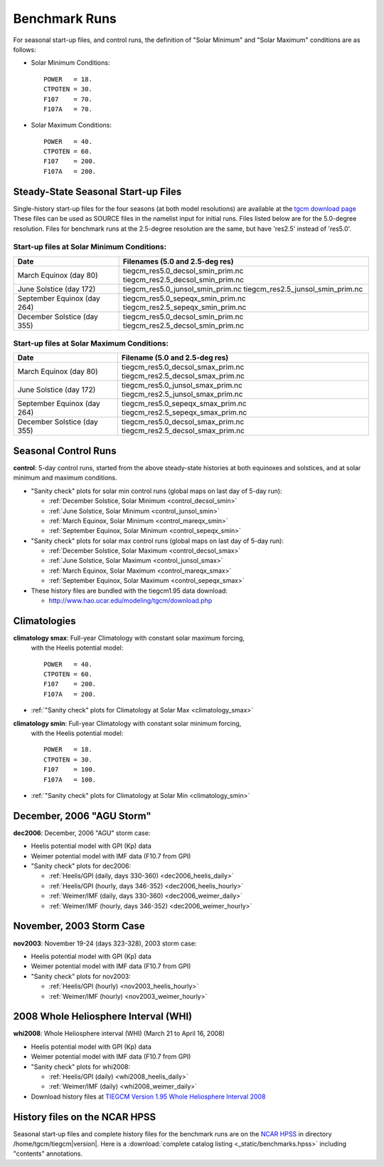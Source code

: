 
.. _benchmarks:

Benchmark Runs
==============

For seasonal start-up files, and control runs, the definition
of "Solar Minimum" and "Solar Maximum" conditions are as follows:

* Solar Minimum Conditions::

   POWER   = 18.
   CTPOTEN = 30.
   F107    = 70.
   F107A   = 70.

* Solar Maximum Conditions::

   POWER   = 40.
   CTPOTEN = 60.
   F107    = 200.
   F107A   = 200.

Steady-State Seasonal Start-up Files
------------------------------------

Single-history start-up files for the four seasons (at both model resolutions) are available
at the `tgcm download page <http://www.hao.ucar.edu/modeling/tgcm/download.php>`_ 
These files can be used as SOURCE files in the namelist input for initial runs.
Files listed below are for the 5.0-degree resolution. Files for benchmark runs
at the 2.5-degree resolution are the same, but have 'res2.5' instead of 'res5.0'.

Start-up files at Solar Minimum Conditions:
^^^^^^^^^^^^^^^^^^^^^^^^^^^^^^^^^^^^^^^^^^^

=============================== ====================================
Date				Filenames (5.0 and 2.5-deg res)
=============================== ====================================
March Equinox (day 80)          tiegcm_res5.0_decsol_smin_prim.nc  
                                tiegcm_res2.5_decsol_smin_prim.nc
June Solstice (day 172)         tiegcm_res5.0_junsol_smin_prim.nc  
                                tiegcm_res2.5_junsol_smin_prim.nc
September Equinox (day 264)     tiegcm_res5.0_sepeqx_smin_prim.nc  
                                tiegcm_res2.5_sepeqx_smin_prim.nc
December Solstice (day 355)     tiegcm_res5.0_decsol_smin_prim.nc  
                                tiegcm_res2.5_decsol_smin_prim.nc
=============================== ====================================

Start-up files at Solar Maximum Conditions:
^^^^^^^^^^^^^^^^^^^^^^^^^^^^^^^^^^^^^^^^^^^

=============================== ====================================
Date				Filename (5.0 and 2.5-deg res)
=============================== ====================================
March Equinox (day 80)          tiegcm_res5.0_decsol_smax_prim.nc
                                tiegcm_res2.5_decsol_smax_prim.nc
June Solstice (day 172)         tiegcm_res5.0_junsol_smax_prim.nc
                                tiegcm_res2.5_junsol_smax_prim.nc
September Equinox (day 264)     tiegcm_res5.0_sepeqx_smax_prim.nc
                                tiegcm_res2.5_sepeqx_smax_prim.nc
December Solstice (day 355)     tiegcm_res5.0_decsol_smax_prim.nc
                                tiegcm_res2.5_decsol_smax_prim.nc
=============================== ====================================


.. _seasonal_control:

Seasonal Control Runs
---------------------

**control**: 5-day control runs, started from the above steady-state histories at 
both equinoxes and solstices, and at solar minimum and maximum conditions.

* "Sanity check" plots for solar min control runs (global maps on last day of 5-day run): 

  * :ref:`December Solstice, Solar Minimum <control_decsol_smin>`
  * :ref:`June Solstice, Solar Minimum <control_junsol_smin>`
  * :ref:`March Equinox, Solar Minimum <control_mareqx_smin>`
  * :ref:`September Equinox, Solar Minimum <control_sepeqx_smin>`

* "Sanity check" plots for solar max control runs (global maps on last day of 5-day run): 

  * :ref:`December Solstice, Solar Maximum <control_decsol_smax>`
  * :ref:`June Solstice, Solar Maximum <control_junsol_smax>`
  * :ref:`March Equinox, Solar Maximum <control_mareqx_smax>`
  * :ref:`September Equinox, Solar Maximum <control_sepeqx_smax>`

* These history files are bundled with the tiegcm1.95 data download:

  * `<http://www.hao.ucar.edu/modeling/tgcm/download.php>`_

.. _climatology_info:

Climatologies
-------------

**climatology smax**: Full-year Climatology with constant solar maximum forcing,
  with the Heelis potential model::

   POWER   = 40.
   CTPOTEN = 60.
   F107    = 200.
   F107A   = 200.

* :ref:`"Sanity check" plots for Climatology at Solar Max <climatology_smax>`

**climatology smin**: Full-year Climatology with constant solar minimum forcing,
  with the Heelis potential model::

   POWER   = 18.
   CTPOTEN = 30.
   F107    = 100.
   F107A   = 100.

* :ref:`"Sanity check" plots for Climatology at Solar Min <climatology_smin>`

.. _dec2006:

December, 2006 "AGU Storm"
--------------------------

**dec2006**: December, 2006 "AGU" storm case:

* Heelis potential model with GPI (Kp) data
* Weimer potential model with IMF data (F10.7 from GPI)
* "Sanity check" plots for dec2006:

  * :ref:`Heelis/GPI (daily, days 330-360) <dec2006_heelis_daily>`
  * :ref:`Heelis/GPI (hourly, days 346-352) <dec2006_heelis_hourly>`
  * :ref:`Weimer/IMF (daily, days 330-360) <dec2006_weimer_daily>`
  * :ref:`Weimer/IMF (hourly, days 346-352) <dec2006_weimer_hourly>`

.. _nov2003:

November, 2003 Storm Case
-------------------------

**nov2003**: November 19-24 (days 323-328), 2003 storm case:

* Heelis potential model with GPI (Kp) data
* Weimer potential model with IMF data (F10.7 from GPI)
* "Sanity check" plots for nov2003:

  * :ref:`Heelis/GPI (hourly) <nov2003_heelis_hourly>`
  * :ref:`Weimer/IMF (hourly) <nov2003_weimer_hourly>`

.. _whi2008:

2008 Whole Heliosphere Interval (WHI)
-------------------------------------

**whi2008**: Whole Heliosphere interval (WHI) (March 21 to April 16, 2008)

* Heelis potential model with GPI (Kp) data
* Weimer potential model with IMF data (F10.7 from GPI)
* "Sanity check" plots for whi2008:

  * :ref:`Heelis/GPI (daily) <whi2008_heelis_daily>`
  * :ref:`Weimer/IMF (daily) <whi2008_weimer_daily>`

* Download history files at `TIEGCM Version 1.95 Whole Heliosphere Interval 2008 <http://cdp.ucar.edu/browse/browse.htm?uri=http%3a%2f%2fdataportal.ucar.edu%2fmetadata%2ftgcm%2fTIEGCM_Version_1_95%2fWhole_Heliosphere_Interval_2008%2fWhole_Heliosphere_Interval_2008.thredds.xml>`_

History files on the NCAR HPSS 
------------------------------

Seasonal start-up files and complete history files for the 
benchmark runs are on the `NCAR HPSS <http://www2.cisl.ucar.edu/docs/hpss>`_
in directory /home/tgcm/tiegcm\ |version|. Here is a 
:download:`complete catalog listing <_static/benchmarks.hpss>`
including "contents" annotations.

